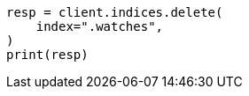 // This file is autogenerated, DO NOT EDIT
// watcher/troubleshooting.asciidoc:29

[source, python]
----
resp = client.indices.delete(
    index=".watches",
)
print(resp)
----
